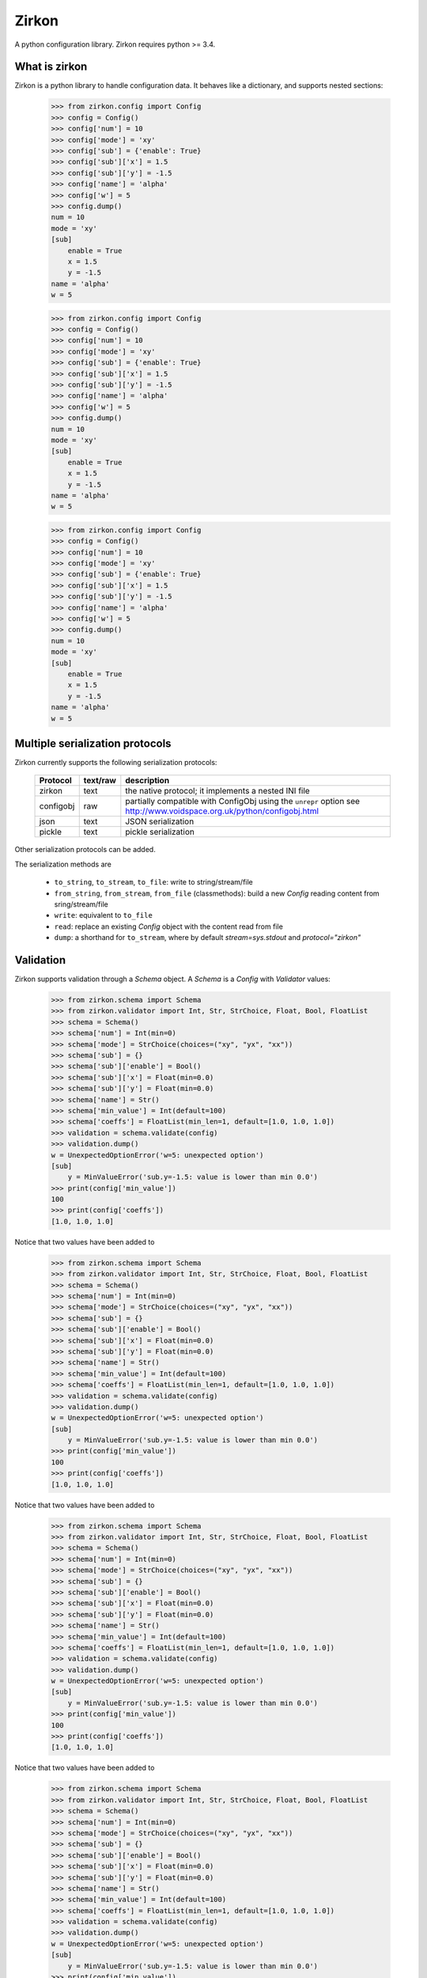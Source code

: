 Zirkon
======
A python configuration library. Zirkon requires python >= 3.4.

.. image:: https://travis-ci.org/simone-campagna/zirkon.svg?branch=master
    :target: https://travis-ci.org/simone-campagna/zirkon

.. image:: https://coveralls.io/repos/simone-campagna/zirkon/badge.svg?branch=master&service=github
  :target: https://coveralls.io/github/simone-campagna/zirkon?branch=master

.. image:: https://codeclimate.com/github/simone-campagna/zirkon/badges/gpa.svg
   :target: https://codeclimate.com/github/simone-campagna/zirkon
   :alt: Code Climate


What is zirkon
--------------

Zirkon is a python library to handle configuration data. It behaves like a dictionary, and supports nested sections:

 >>> from zirkon.config import Config
 >>> config = Config()
 >>> config['num'] = 10
 >>> config['mode'] = 'xy'
 >>> config['sub'] = {'enable': True}
 >>> config['sub']['x'] = 1.5
 >>> config['sub']['y'] = -1.5
 >>> config['name'] = 'alpha'
 >>> config['w'] = 5
 >>> config.dump()
 num = 10
 mode = 'xy'
 [sub]
     enable = True
     x = 1.5
     y = -1.5
 name = 'alpha'
 w = 5



 >>> from zirkon.config import Config
 >>> config = Config()
 >>> config['num'] = 10
 >>> config['mode'] = 'xy'
 >>> config['sub'] = {'enable': True}
 >>> config['sub']['x'] = 1.5
 >>> config['sub']['y'] = -1.5
 >>> config['name'] = 'alpha'
 >>> config['w'] = 5
 >>> config.dump()
 num = 10
 mode = 'xy'
 [sub]
     enable = True
     x = 1.5
     y = -1.5
 name = 'alpha'
 w = 5



 >>> from zirkon.config import Config
 >>> config = Config()
 >>> config['num'] = 10
 >>> config['mode'] = 'xy'
 >>> config['sub'] = {'enable': True}
 >>> config['sub']['x'] = 1.5
 >>> config['sub']['y'] = -1.5
 >>> config['name'] = 'alpha'
 >>> config['w'] = 5
 >>> config.dump()
 num = 10
 mode = 'xy'
 [sub]
     enable = True
     x = 1.5
     y = -1.5
 name = 'alpha'
 w = 5

Multiple serialization protocols
--------------------------------

Zirkon currently supports the following serialization protocols:

 +---------+--------+---------------------------------------------------------------+
 |Protocol |text/raw|description                                                    |
 +=========+========+===============================================================+
 |zirkon   |text    |the native protocol; it implements a nested INI file           |
 +---------+--------+---------------------------------------------------------------+
 |configobj|raw     |partially compatible with ConfigObj using the ``unrepr`` option|
 |         |        |see http://www.voidspace.org.uk/python/configobj.html          |
 +---------+--------+---------------------------------------------------------------+
 |json     |text    |JSON serialization                                             |
 +---------+--------+---------------------------------------------------------------+
 |pickle   |text    |pickle serialization                                           |
 +---------+--------+---------------------------------------------------------------+

Other serialization protocols can be added.

The serialization methods are

 * ``to_string``, ``to_stream``, ``to_file``: write to string/stream/file
 * ``from_string``, ``from_stream``, ``from_file`` (classmethods): build a new *Config* reading content from sring/stream/file
 * ``write``: equivalent to ``to_file``
 * ``read``: replace an existing *Config* object with the content read from file
 * ``dump``: a shorthand for ``to_stream``, where by default *stream=sys.stdout* and *protocol="zirkon"* 

Validation
----------

Zirkon supports validation through a *Schema* object. A *Schema* is a *Config* with *Validator* values:

 >>> from zirkon.schema import Schema
 >>> from zirkon.validator import Int, Str, StrChoice, Float, Bool, FloatList
 >>> schema = Schema()
 >>> schema['num'] = Int(min=0)
 >>> schema['mode'] = StrChoice(choices=("xy", "yx", "xx"))
 >>> schema['sub'] = {}
 >>> schema['sub']['enable'] = Bool()
 >>> schema['sub']['x'] = Float(min=0.0)
 >>> schema['sub']['y'] = Float(min=0.0)
 >>> schema['name'] = Str()
 >>> schema['min_value'] = Int(default=100)
 >>> schema['coeffs'] = FloatList(min_len=1, default=[1.0, 1.0, 1.0])
 >>> validation = schema.validate(config)
 >>> validation.dump()
 w = UnexpectedOptionError('w=5: unexpected option')
 [sub]
     y = MinValueError('sub.y=-1.5: value is lower than min 0.0')
 >>> print(config['min_value'])
 100
 >>> print(config['coeffs'])
 [1.0, 1.0, 1.0]

Notice that two values have been added to

 >>> from zirkon.schema import Schema
 >>> from zirkon.validator import Int, Str, StrChoice, Float, Bool, FloatList
 >>> schema = Schema()
 >>> schema['num'] = Int(min=0)
 >>> schema['mode'] = StrChoice(choices=("xy", "yx", "xx"))
 >>> schema['sub'] = {}
 >>> schema['sub']['enable'] = Bool()
 >>> schema['sub']['x'] = Float(min=0.0)
 >>> schema['sub']['y'] = Float(min=0.0)
 >>> schema['name'] = Str()
 >>> schema['min_value'] = Int(default=100)
 >>> schema['coeffs'] = FloatList(min_len=1, default=[1.0, 1.0, 1.0])
 >>> validation = schema.validate(config)
 >>> validation.dump()
 w = UnexpectedOptionError('w=5: unexpected option')
 [sub]
     y = MinValueError('sub.y=-1.5: value is lower than min 0.0')
 >>> print(config['min_value'])
 100
 >>> print(config['coeffs'])
 [1.0, 1.0, 1.0]

Notice that two values have been added to

 >>> from zirkon.schema import Schema
 >>> from zirkon.validator import Int, Str, StrChoice, Float, Bool, FloatList
 >>> schema = Schema()
 >>> schema['num'] = Int(min=0)
 >>> schema['mode'] = StrChoice(choices=("xy", "yx", "xx"))
 >>> schema['sub'] = {}
 >>> schema['sub']['enable'] = Bool()
 >>> schema['sub']['x'] = Float(min=0.0)
 >>> schema['sub']['y'] = Float(min=0.0)
 >>> schema['name'] = Str()
 >>> schema['min_value'] = Int(default=100)
 >>> schema['coeffs'] = FloatList(min_len=1, default=[1.0, 1.0, 1.0])
 >>> validation = schema.validate(config)
 >>> validation.dump()
 w = UnexpectedOptionError('w=5: unexpected option')
 [sub]
     y = MinValueError('sub.y=-1.5: value is lower than min 0.0')
 >>> print(config['min_value'])
 100
 >>> print(config['coeffs'])
 [1.0, 1.0, 1.0]

Notice that two values have been added to

 >>> from zirkon.schema import Schema
 >>> from zirkon.validator import Int, Str, StrChoice, Float, Bool, FloatList
 >>> schema = Schema()
 >>> schema['num'] = Int(min=0)
 >>> schema['mode'] = StrChoice(choices=("xy", "yx", "xx"))
 >>> schema['sub'] = {}
 >>> schema['sub']['enable'] = Bool()
 >>> schema['sub']['x'] = Float(min=0.0)
 >>> schema['sub']['y'] = Float(min=0.0)
 >>> schema['name'] = Str()
 >>> schema['min_value'] = Int(default=100)
 >>> schema['coeffs'] = FloatList(min_len=1, default=[1.0, 1.0, 1.0])
 >>> validation = schema.validate(config)
 >>> validation.dump()
 w = UnexpectedOptionError('w=5: unexpected option')
 [sub]
     y = MinValueError('sub.y=-1.5: value is lower than min 0.0')
 >>> print(config['min_value'])
 100
 >>> print(config['coeffs'])
 [1.0, 1.0, 1.0]

Notice that two values have been added to

 >>> from zirkon.schema import Schema
 >>> from zirkon.validator import Int, Str, StrChoice, Float, Bool, FloatList
 >>> schema = Schema()
 >>> schema['num'] = Int(min=0)
 >>> schema['mode'] = StrChoice(choices=("xy", "yx", "xx"))
 >>> schema['sub'] = {}
 >>> schema['sub']['enable'] = Bool()
 >>> schema['sub']['x'] = Float(min=0.0)
 >>> schema['sub']['y'] = Float(min=0.0)
 >>> schema['name'] = Str()
 >>> schema['min_value'] = Int(default=100)
 >>> schema['coeffs'] = FloatList(min_len=1, default=[1.0, 1.0, 1.0])
 >>> validation = schema.validate(config)
 >>> validation.dump()
 w = UnexpectedOptionError('w=5: unexpected option')
 [sub]
     y = MinValueError('sub.y=-1.5: value is lower than min 0.0')
 >>> print(config['min_value'])
 100
 >>> print(config['coeffs'])
 [1.0, 1.0, 1.0]

Notice that two values have been added to *config*, due to the defaults defined in the *schema*.

Interpolation
-------------

Zirkon supports value interpolation: *config* values can be influenced by other values:

 >>> from zirkon.config import ROOT
 >>> config = Config()
 >>> config['x'] = 2
 >>> config['y'] = ROOT['x'] * 4
 >>> print(config['y'])
 8
 >>> config['x'] = 10
 >>> print(config['y'])
 40
 >>> config.dump()
 x = 10
 y = ROOT['x'] * 4
 >>>

The value of *y* is tied to *x* by means of the expression

 >>> from zirkon.config import ROOT
 >>> config = Config()
 >>> config['x'] = 2
 >>> config['y'] = ROOT['x'] * 4
 >>> print(config['y'])
 8
 >>> config['x'] = 10
 >>> print(config['y'])
 40
 >>> config.dump()
 x = 10
 y = ROOT['x'] * 4
 >>>

The value of *y* is tied to *x* by means of the expression

 >>> from zirkon.config import ROOT
 >>> config = Config()
 >>> config['x'] = 2
 >>> config['y'] = ROOT['x'] * 4
 >>> print(config['y'])
 8
 >>> config['x'] = 10
 >>> print(config['y'])
 40
 >>> config.dump()
 x = 10
 y = ROOT['x'] * 4
 >>>

The value of *y* is tied to *x* by means of the expression ``ROOT['x'] * 4``.

This can be used also in *Validators*:

 >>> schema = Schema()
 >>> schema['num'] = Int(min=1)
 >>> schema['coeffs'] = FloatList(min_len=ROOT['num'])

The 'coeffs' validator requires a float list whose length is at least 'num', where 'num' is the value found in the validated config:

 >>> config = Config()
 >>> config['num'] = 2
 >>> config['coeffs'] = []
 >>> schema.validate(config).dump()
 coeffs = MinLengthError('coeffs=[]: length 0 is lower than min_len 2')
 >>> config['num'] = 8
 >>> schema.validate(config).dump()
 coeffs = MinLengthError('coeffs=[]: length 0 is lower than min_len 8')
